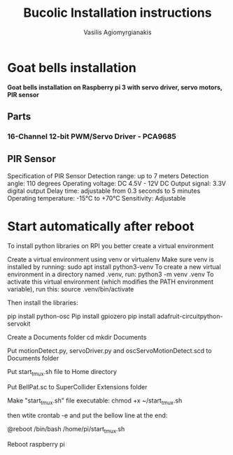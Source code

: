 #+Title: Bucolic Installation instructions

#+Author: Vasilis Agiomyrgianakis


* Goat bells installation

*Goat bells installation on Raspberry pi 3 with servo driver, servo motors, PIR sensor*

** Parts

*** 16-Channel 12-bit PWM/Servo Driver - PCA9685

** PIR Sensor

Specification of PIR Sensor
Detection range: up to 7 meters
Detection angle: 110 degrees
Operating voltage: DC 4.5V - 12V DC
Output signal: 3.3V digital output
Delay time: adjustable from 0.3 seconds to 5 minutes
Operating temperature: -15°C to +70°C
Sensitivity: Adjustable

* Start automatically after reboot

To install python libraries on RPI you better create a virtual environment

Create a virtual environment using venv or virtualenv
Make sure venv is installed by running:
sudo apt install python3-venv
To create a new virtual environment in a directory named .venv, run:
python3 -m venv .venv
To activate this virtual environment (which modifies the PATH environment variable), run this:
source .venv/bin/activate

Then install the libraries:

pip install python-osc
Pip install gpiozero
pip install adafruit-circuitpython-servokit

Create a Documents folder
cd
mkdir Documents

Put motionDetect.py, servoDriver.py and oscServoMotionDetect.scd to Documents folder

Put start_tmux.sh file to Home directory

Put BellPat.sc to SuperCollider Extensions folder

Make "start_tmux.sh" file executable:
chmod +x ~/start_tmux.sh

then wtite  crontab -e and put the bellow line at the end:

@reboot /bin/bash /home/pi/start_tmux.sh

Reboot raspberry pi
